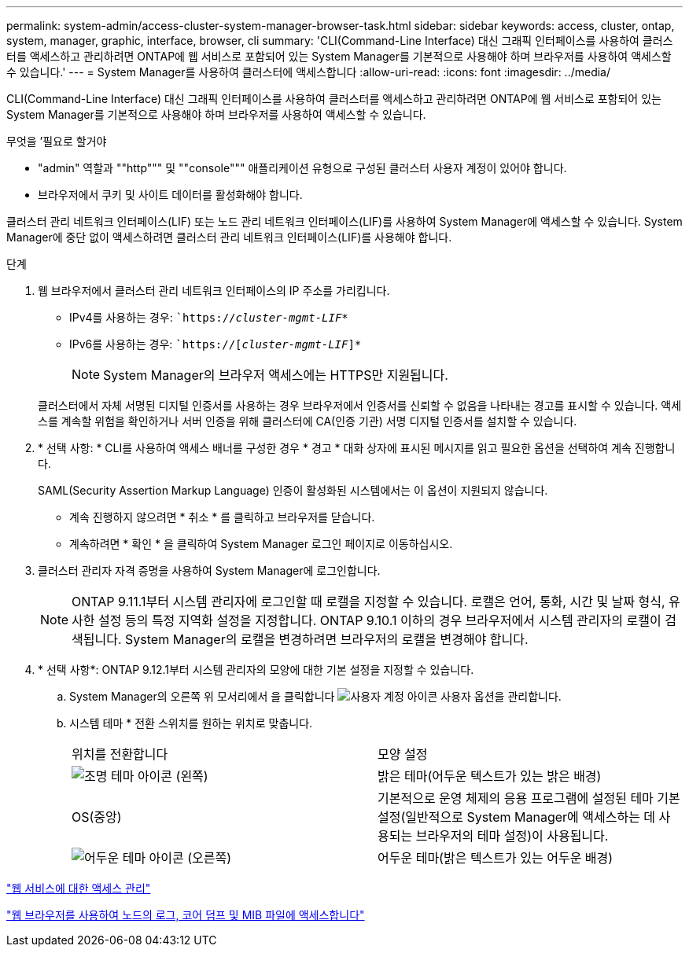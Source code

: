 ---
permalink: system-admin/access-cluster-system-manager-browser-task.html 
sidebar: sidebar 
keywords: access, cluster, ontap, system, manager, graphic, interface, browser, cli 
summary: 'CLI(Command-Line Interface) 대신 그래픽 인터페이스를 사용하여 클러스터를 액세스하고 관리하려면 ONTAP에 웹 서비스로 포함되어 있는 System Manager를 기본적으로 사용해야 하며 브라우저를 사용하여 액세스할 수 있습니다.' 
---
= System Manager를 사용하여 클러스터에 액세스합니다
:allow-uri-read: 
:icons: font
:imagesdir: ../media/


[role="lead"]
CLI(Command-Line Interface) 대신 그래픽 인터페이스를 사용하여 클러스터를 액세스하고 관리하려면 ONTAP에 웹 서비스로 포함되어 있는 System Manager를 기본적으로 사용해야 하며 브라우저를 사용하여 액세스할 수 있습니다.

.무엇을 &#8217;필요로 할거야
* "admin" 역할과 ""http""" 및 ""console""" 애플리케이션 유형으로 구성된 클러스터 사용자 계정이 있어야 합니다.
* 브라우저에서 쿠키 및 사이트 데이터를 활성화해야 합니다.


클러스터 관리 네트워크 인터페이스(LIF) 또는 노드 관리 네트워크 인터페이스(LIF)를 사용하여 System Manager에 액세스할 수 있습니다. System Manager에 중단 없이 액세스하려면 클러스터 관리 네트워크 인터페이스(LIF)를 사용해야 합니다.

.단계
. 웹 브라우저에서 클러스터 관리 네트워크 인터페이스의 IP 주소를 가리킵니다.
+
** IPv4를 사용하는 경우: ``https://__cluster-mgmt-LIF__*`
** IPv6를 사용하는 경우: ``https://[_cluster-mgmt-LIF_]*`
+

NOTE: System Manager의 브라우저 액세스에는 HTTPS만 지원됩니다.



+
클러스터에서 자체 서명된 디지털 인증서를 사용하는 경우 브라우저에서 인증서를 신뢰할 수 없음을 나타내는 경고를 표시할 수 있습니다. 액세스를 계속할 위험을 확인하거나 서버 인증을 위해 클러스터에 CA(인증 기관) 서명 디지털 인증서를 설치할 수 있습니다.

. * 선택 사항: * CLI를 사용하여 액세스 배너를 구성한 경우 * 경고 * 대화 상자에 표시된 메시지를 읽고 필요한 옵션을 선택하여 계속 진행합니다.
+
SAML(Security Assertion Markup Language) 인증이 활성화된 시스템에서는 이 옵션이 지원되지 않습니다.

+
** 계속 진행하지 않으려면 * 취소 * 를 클릭하고 브라우저를 닫습니다.
** 계속하려면 * 확인 * 을 클릭하여 System Manager 로그인 페이지로 이동하십시오.


. 클러스터 관리자 자격 증명을 사용하여 System Manager에 로그인합니다.
+

NOTE: ONTAP 9.11.1부터 시스템 관리자에 로그인할 때 로캘을 지정할 수 있습니다. 로캘은 언어, 통화, 시간 및 날짜 형식, 유사한 설정 등의 특정 지역화 설정을 지정합니다. ONTAP 9.10.1 이하의 경우 브라우저에서 시스템 관리자의 로캘이 검색됩니다. System Manager의 로캘을 변경하려면 브라우저의 로캘을 변경해야 합니다.

. * 선택 사항*: ONTAP 9.12.1부터 시스템 관리자의 모양에 대한 기본 설정을 지정할 수 있습니다.
+
.. System Manager의 오른쪽 위 모서리에서 을 클릭합니다 image:icon-user-blue-bg.png["사용자 계정 아이콘"] 사용자 옵션을 관리합니다.
.. 시스템 테마 * 전환 스위치를 원하는 위치로 맞춥니다.
+
|===


| 위치를 전환합니다 | 모양 설정 


 a| 
image:icon-light-theme-sun.png["조명 테마 아이콘"] (왼쪽)
 a| 
밝은 테마(어두운 텍스트가 있는 밝은 배경)



 a| 
OS(중앙)
 a| 
기본적으로 운영 체제의 응용 프로그램에 설정된 테마 기본 설정(일반적으로 System Manager에 액세스하는 데 사용되는 브라우저의 테마 설정)이 사용됩니다.



 a| 
image:icon-dark-theme-moon.png["어두운 테마 아이콘"] (오른쪽)
 a| 
어두운 테마(밝은 텍스트가 있는 어두운 배경)

|===




link:manage-access-web-services-concept.html["웹 서비스에 대한 액세스 관리"]

link:accessg-node-log-core-dump-mib-files-task.html["웹 브라우저를 사용하여 노드의 로그, 코어 덤프 및 MIB 파일에 액세스합니다"]
